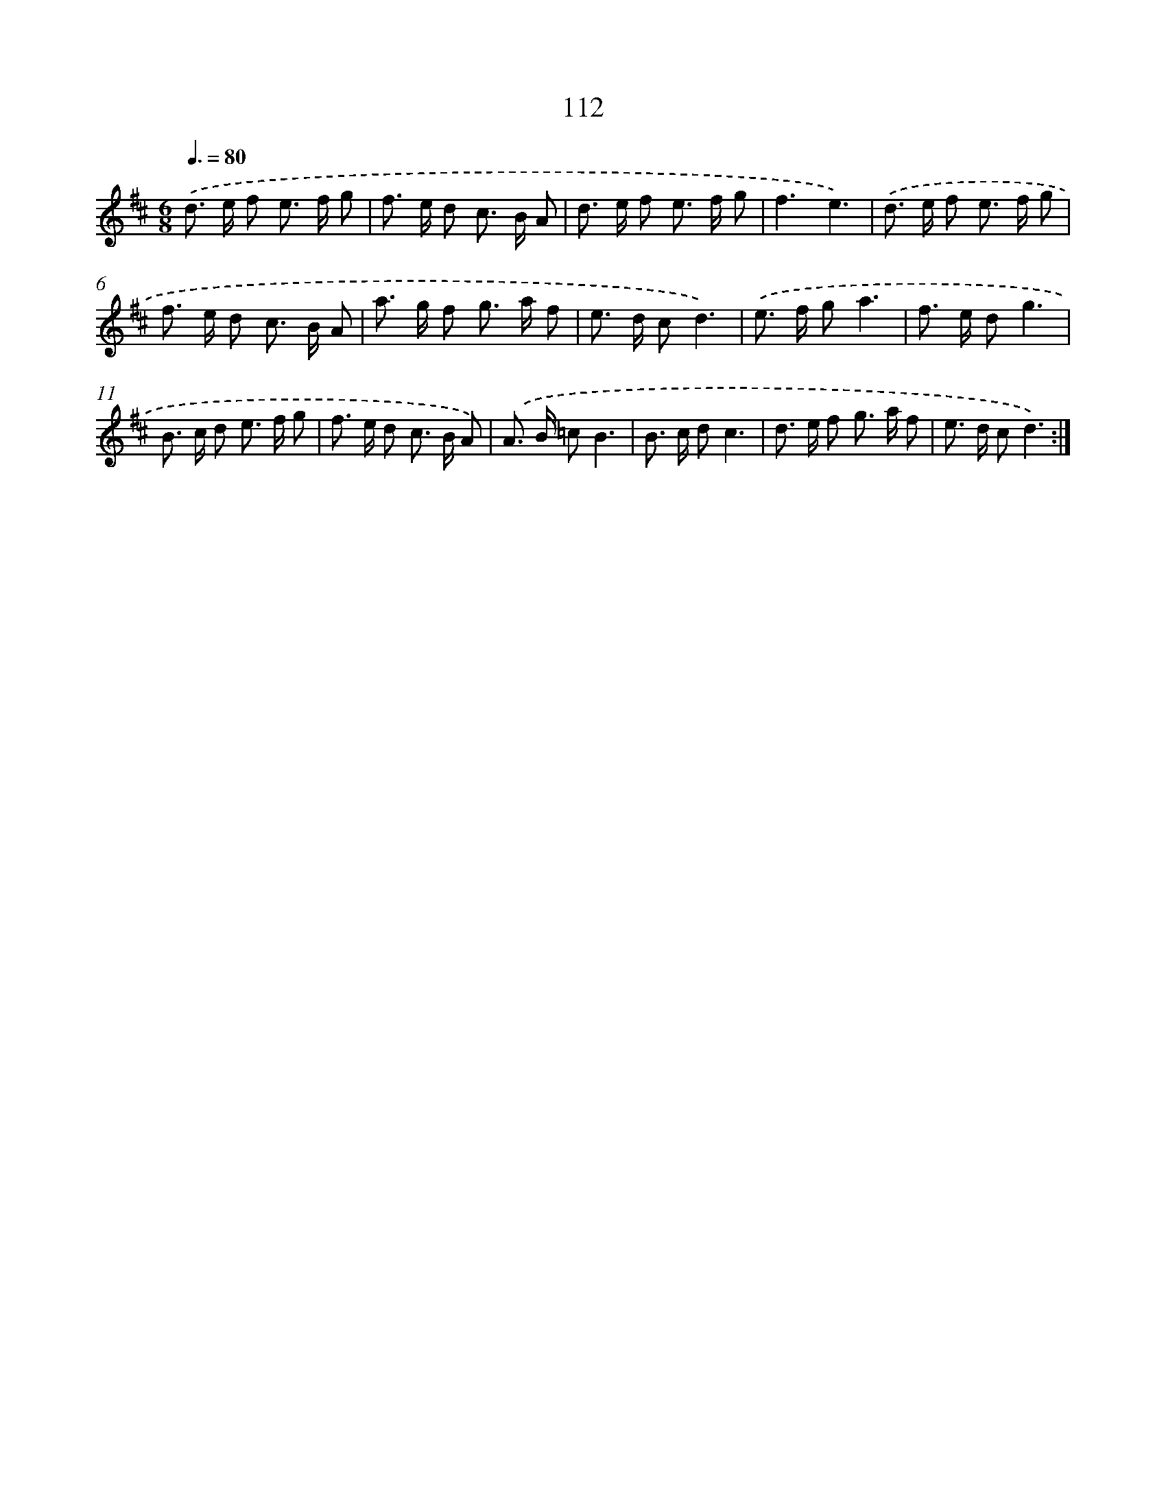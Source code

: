 X: 11302
T: 112
%%abc-version 2.0
%%abcx-abcm2ps-target-version 5.9.1 (29 Sep 2008)
%%abc-creator hum2abc beta
%%abcx-conversion-date 2018/11/01 14:37:14
%%humdrum-veritas 194078347
%%humdrum-veritas-data 3622104621
%%continueall 1
%%barnumbers 0
L: 1/8
M: 6/8
Q: 3/8=80
K: D clef=treble
.('d> e f e> f g |
f> e d c> B A |
d> e f e> f g |
f3e3) |
.('d> e f e> f g |
f> e d c> B A |
a> g f g> a f |
e> d cd3) |
.('e> f ga3 |
f> e dg3 |
B> c d e> f g |
f> e d c> B A) |
.('A> B =cB3 |
B> c dc3 |
d> e f g> a f |
e> d cd3) :|]
